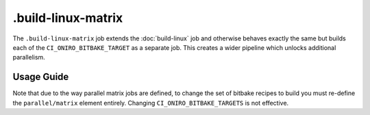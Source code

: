 .. SPDX-FileCopyrightText: Huawei Inc.
..
.. SPDX-License-Identifier: CC-BY-4.0

===================
.build-linux-matrix
===================

The ``.build-linux-matrix`` job extends the :doc:`build-linux` job and
otherwise behaves exactly the same but builds each of the
``CI_ONIRO_BITBAKE_TARGET`` as a separate job. This creates a wider pipeline
which unlocks additional parallelism.

Usage Guide
===========

Note that due to the way parallel matrix jobs are defined, to change the set of
bitbake recipes to build you must re-define the ``parallel/matrix`` element
entirely. Changing ``CI_ONIRO_BITBAKE_TARGETS`` is not effective.
